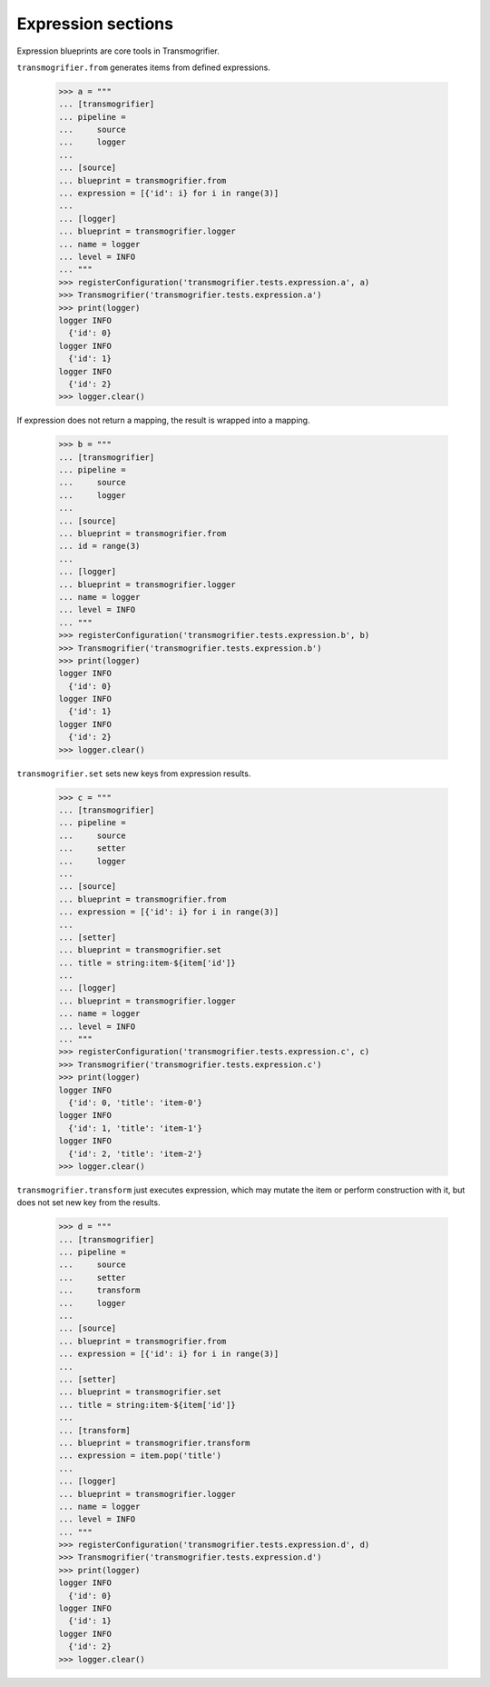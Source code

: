 Expression sections
===================

Expression blueprints are core tools in Transmogrifier.

``transmogrifier.from`` generates items from defined expressions.

    >>> a = """
    ... [transmogrifier]
    ... pipeline =
    ...     source
    ...     logger
    ...
    ... [source]
    ... blueprint = transmogrifier.from
    ... expression = [{'id': i} for i in range(3)]
    ...
    ... [logger]
    ... blueprint = transmogrifier.logger
    ... name = logger
    ... level = INFO
    ... """
    >>> registerConfiguration('transmogrifier.tests.expression.a', a)
    >>> Transmogrifier('transmogrifier.tests.expression.a')
    >>> print(logger)
    logger INFO
      {'id': 0}
    logger INFO
      {'id': 1}
    logger INFO
      {'id': 2}
    >>> logger.clear()

If expression does not return a mapping, the result is wrapped into a mapping.

    >>> b = """
    ... [transmogrifier]
    ... pipeline =
    ...     source
    ...     logger
    ...
    ... [source]
    ... blueprint = transmogrifier.from
    ... id = range(3)
    ...
    ... [logger]
    ... blueprint = transmogrifier.logger
    ... name = logger
    ... level = INFO
    ... """
    >>> registerConfiguration('transmogrifier.tests.expression.b', b)
    >>> Transmogrifier('transmogrifier.tests.expression.b')
    >>> print(logger)
    logger INFO
      {'id': 0}
    logger INFO
      {'id': 1}
    logger INFO
      {'id': 2}
    >>> logger.clear()

``transmogrifier.set`` sets new keys from expression results.

    >>> c = """
    ... [transmogrifier]
    ... pipeline =
    ...     source
    ...     setter
    ...     logger
    ...
    ... [source]
    ... blueprint = transmogrifier.from
    ... expression = [{'id': i} for i in range(3)]
    ...
    ... [setter]
    ... blueprint = transmogrifier.set
    ... title = string:item-${item['id']}
    ...
    ... [logger]
    ... blueprint = transmogrifier.logger
    ... name = logger
    ... level = INFO
    ... """
    >>> registerConfiguration('transmogrifier.tests.expression.c', c)
    >>> Transmogrifier('transmogrifier.tests.expression.c')
    >>> print(logger)
    logger INFO
      {'id': 0, 'title': 'item-0'}
    logger INFO
      {'id': 1, 'title': 'item-1'}
    logger INFO
      {'id': 2, 'title': 'item-2'}
    >>> logger.clear()

``transmogrifier.transform`` just executes expression, which may mutate the item or perform construction with it, but does not set new key from the results.

    >>> d = """
    ... [transmogrifier]
    ... pipeline =
    ...     source
    ...     setter
    ...     transform
    ...     logger
    ...
    ... [source]
    ... blueprint = transmogrifier.from
    ... expression = [{'id': i} for i in range(3)]
    ...
    ... [setter]
    ... blueprint = transmogrifier.set
    ... title = string:item-${item['id']}
    ...
    ... [transform]
    ... blueprint = transmogrifier.transform
    ... expression = item.pop('title')
    ...
    ... [logger]
    ... blueprint = transmogrifier.logger
    ... name = logger
    ... level = INFO
    ... """
    >>> registerConfiguration('transmogrifier.tests.expression.d', d)
    >>> Transmogrifier('transmogrifier.tests.expression.d')
    >>> print(logger)
    logger INFO
      {'id': 0}
    logger INFO
      {'id': 1}
    logger INFO
      {'id': 2}
    >>> logger.clear()
